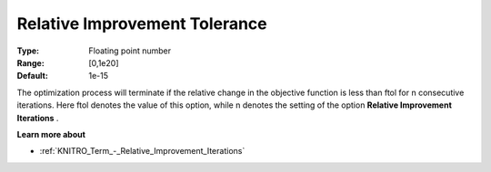 .. _KNITRO_Term_-_Relative_Improvement_Tolerance:


Relative Improvement Tolerance
==============================



:Type:	Floating point number	
:Range:	[0,1e20]	
:Default:	1e-15	



The optimization process will terminate if the relative change in the objective function is less than ftol for n consecutive iterations. Here ftol denotes the value of this option, while n denotes the setting of the option **Relative Improvement Iterations** .



**Learn more about** 

*	:ref:`KNITRO_Term_-_Relative_Improvement_Iterations`  
